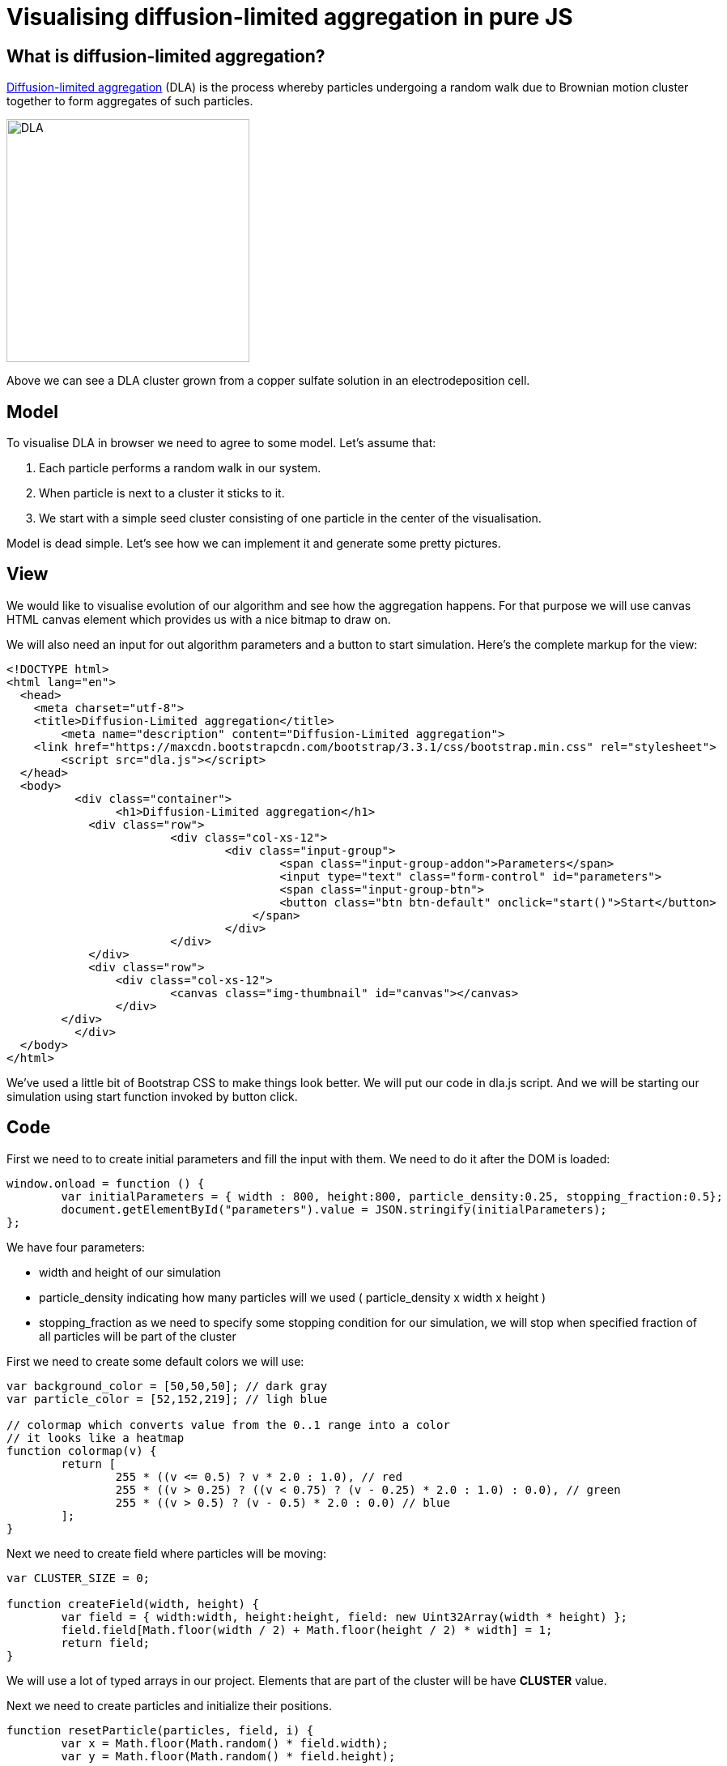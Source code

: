 = Visualising diffusion-limited aggregation in pure JS
:published_at: 2015-10-29
:hp-tags: Blog, javascript, complex systems, visualisation, dla

== What is diffusion-limited aggregation?

link:https://en.wikipedia.org/wiki/Diffusion-limited_aggregation[Diffusion-limited aggregation] (DLA) is the process whereby particles undergoing a random walk due to Brownian motion cluster together to form aggregates of such particles. 

image:dla.JPG[DLA,300] 

Above we can see a DLA cluster grown from a copper sulfate solution in an electrodeposition cell.

== Model

To visualise DLA in browser we need to agree to some model. Let's assume that:

1. Each particle performs a random walk in our system.
2. When particle is next to a cluster it sticks to it.
3. We start with a simple seed cluster consisting of one particle in the center of the visualisation.

Model is dead simple. Let's see how we can implement it and generate some pretty pictures.

== View

We would like to visualise evolution of our algorithm and see how the aggregation happens. 
For that purpose we will use canvas HTML canvas element which provides us with a nice bitmap to draw on.

We will also need an input for out algorithm parameters and a button to start simulation. Here's the complete markup for the view:

[source,html]
----
<!DOCTYPE html>
<html lang="en">
  <head>
    <meta charset="utf-8">
    <title>Diffusion-Limited aggregation</title>
	<meta name="description" content="Diffusion-Limited aggregation">
    <link href="https://maxcdn.bootstrapcdn.com/bootstrap/3.3.1/css/bootstrap.min.css" rel="stylesheet">
	<script src="dla.js"></script>
  </head>
  <body>
	  <div class="container">
	  	<h1>Diffusion-Limited aggregation</h1>
	    <div class="row">
			<div class="col-xs-12">
				<div class="input-group">
					<span class="input-group-addon">Parameters</span>
					<input type="text" class="form-control" id="parameters">
					<span class="input-group-btn">
				        <button class="btn btn-default" onclick="start()">Start</button>
				    </span>
				</div>
			</div>
	    </div>
	    <div class="row">
	    	<div class="col-xs-12">
	    		<canvas class="img-thumbnail" id="canvas"></canvas>
	    	</div>
    	</div>
	  </div> 
  </body>
</html>
----


We've used a little bit of Bootstrap CSS to make things look better. 
We will put our code in dla.js script. And we will be starting our simulation using start function invoked by button click. 


== Code


First we need to to create initial parameters and fill the input with them. We need to do it after the DOM is loaded:

[source,javascript]
----
window.onload = function () { 
	var initialParameters = { width : 800, height:800, particle_density:0.25, stopping_fraction:0.5};
	document.getElementById("parameters").value = JSON.stringify(initialParameters);
};
----

We have four parameters: 

- width and height of our simulation
- particle_density indicating how many particles will we used ( particle_density x width x height )
- stopping_fraction as we need to specify some stopping condition for our simulation, we will stop when specified fraction of all particles will be part of the cluster

First we need to create some default colors we will use:

[source,javascript]
----
var background_color = [50,50,50]; // dark gray
var particle_color = [52,152,219]; // ligh blue

// colormap which converts value from the 0..1 range into a color
// it looks like a heatmap
function colormap(v) {
	return [ 
		255 * ((v <= 0.5) ? v * 2.0 : 1.0), // red 
		255 * ((v > 0.25) ? ((v < 0.75) ? (v - 0.25) * 2.0 : 1.0) : 0.0), // green
		255 * ((v > 0.5) ? (v - 0.5) * 2.0 : 0.0) // blue
	];
}
----


Next we need to create field where particles will be moving:


[source,javascript]
----
var CLUSTER_SIZE = 0;

function createField(width, height) {
	var field = { width:width, height:height, field: new Uint32Array(width * height) };
	field.field[Math.floor(width / 2) + Math.floor(height / 2) * width] = 1;
	return field;
}
----


We will use a lot of typed arrays in our project. Elements that are part of the cluster will be have *CLUSTER* value.

Next we need to create particles and initialize their positions. 

[source,javascript]
----
function resetParticle(particles, field, i) {
	var x = Math.floor(Math.random() * field.width);
	var y = Math.floor(Math.random() * field.height);

	while(field[y*field.width+x]) {
		x = Math.floor(Math.random() * field.width);
		y = Math.floor(Math.random() * field.height);
	}

	particles.x[i] = x;
	particles.y[i] = y;
}

function createParticles(field, count) {
	var particles = {
		count: count,
		stuck: new Uint32Array(count),
		x: new Uint16Array(count), 
		y: new Uint16Array(count), 
	};

	var i = count;
	while (i--) 
		resetParticle(particles, field, i);

	return particles;
}
----

Reset function generates new position for the particle until it's a position that is not occupied by any cluster. We create three arrays, one for storing x coordinates of the particles, one for storing y coordinates of the particles and storing for the flag indicating whether the particle is stuck in a cluster.

Then we need a function that will perform random walk:


[source,javascript]
----
function updateParticle(particles,field, i) {
	var xmove = Math.random();
	var ymove = Math.random();
	var x = particles.x[i] + (xmove > 2/3 ? 1 : xmove > 1/3 ? 0 : -1);
	var y = particles.y[i] + (ymove > 2/3 ? 1 : ymove > 1/3 ? 0 : -1);

	if ( (x < 0) || (y < 0) || (x >= field.width) || (y >= field.height)) {
		resetParticle(particles, field, i);
	}

    particles.x[i] = x;
    particles.y[i] = y;
    
	if (isNextToCluster(particles, field, i)) {
		particles.stuck[i] = ++CLUSTER_SIZE;
		field.field[y*field.width + x] = CLUSTER_SIZE;
	}
}
----

In first two lines we find new place for the particle by randomly moving it in any of 8 direction or not moving it all (with equal probability = 1/9). Then if particle ventured out of our field we reset its position.

If new position is a valid one we check if particle is next to a cluster:

[source,javascript]
----
function isNextToCluster(particles, field, i) {
	var cx = particles.x[i], cy = particles.y[i];
	var lx = cx - 1, rx = cx + 1;
	var ty = cy - 1, by = cy + 1;

    // if we are at boundary
	if (lx < 0 || rx >= field.width ||  ty < 0 || by >= field.height) {
		return false;
	}
		
	cy *= field.width;     
	by *= field.width;     
	ty *= field.width;

	// the check if we have neighour
	return field.field[cx + ty] || field.field[lx + cy] || field.field[rx + cy] || field.field[cx + by] || 
		field.field[lx + ty] || field.field[lx + by] ||  field.field[rx + ty] || field.field[rx + by];
}
----

This is pretty much all the logic we need. The rendering function looks like this:


[source,javascript]
----
function render(field, canvas, particles, stopping_fraction) {
	var i = particles.count;
	while (i--) {
    	var index = (particles.y[i] * field.width + particles.x[i]) * 4;

    	var v = Math.sqrt(particles.stuck[i] / (stopping_fraction * particles.count));
    	var color = v > 0 ? colormap(v) : particle_color;
    	canvas[index] = color[0]; // red
        canvas[++index] = color[1]; // green
        canvas[++index] = color[2] ; // blue
        canvas[++index] = 255; // alpha 
	}
}
----

The start function glues together functions above and triggers render function every frame.


== Result


++++
<script>
window.onload = function () { 
	var initialParameters = { width : 800, height : 800, particle_density : 0.25, stopping_fraction : 0.5 };
	document.getElementById("parameters").value = JSON.stringify(initialParameters);
};

var CLUSTER_SIZE = 0;
var background_color = [50,50,50];
var particle_color = [52,152,219];

function colormap(v) {
	return [ 
		255 * ((v <= 0.5) ? v * 2.0 : 1.0), // red 
		255 * ((v > 0.25) ? ((v < 0.75) ? (v - 0.25) * 2.0 : 1.0) : 0.0), // green
		255 * ((v > 0.5) ? (v - 0.5) * 2.0 : 0.0) // blue
	];
}

function createField(width, height) {
	var field = { width:width, height:height, field: new Uint32Array(width * height)	};
	field.field[Math.floor(width / 2) + Math.floor(height / 2) * width] = 1;
	return field;
}

function resetParticle(particles, field, i) {
	var x = Math.floor(Math.random() * field.width);
	var y = Math.floor(Math.random() * field.height);

	while(field[y*field.width+x]) {
		x = Math.floor(Math.random() * field.width);
		y = Math.floor(Math.random() * field.height);
	}

	particles.x[i] = x;
	particles.y[i] = y;
}

function createParticles(field, count) {
	var particles = {
		count: count,
		stuck: new Uint32Array(count),
		x: new Uint16Array(count), 
		y: new Uint16Array(count), 
	};

	var i = count;
	while (i--) 
		resetParticle(particles, field, i);

	return particles;
}

function isNextToCluster(particles, field, i) {
	var cx = particles.x[i], cy = particles.y[i];
	var lx = cx - 1, rx = cx + 1;
	var ty = cy - 1, by = cy + 1;

    // if we are at boundary
	if (lx < 0 || rx >= field.width ||  ty < 0 || by >= field.height) {
		return false;
	}
		
	cy *= field.width;     
	by *= field.width;     
	ty *= field.width;

	// the check if we have neighour
	return field.field[cx + ty] || field.field[lx + cy] || field.field[rx + cy] || field.field[cx + by] || 
		field.field[lx + ty] || field.field[lx + by] ||  field.field[rx + ty] || field.field[rx + by];
}

function updateParticle(particles,field, i) {
	var xmove = Math.random();
	var ymove = Math.random();
	var x = particles.x[i] + (xmove > 2/3 ? 1 : xmove > 1/3 ? 0 : -1);
	var y = particles.y[i] + (ymove > 2/3 ? 1 : ymove > 1/3 ? 0 : -1);

	if ( (x < 0) || (y < 0) || (x >= field.width) || (y >= field.height)) {
		resetParticle(particles, field, i);
	}

    particles.x[i] = x;
    particles.y[i] = y;
    
	if (isNextToCluster(particles, field, i)) {
		particles.stuck[i] = ++CLUSTER_SIZE;
		field.field[y*field.width + x] = CLUSTER_SIZE;
	}
}

function render(field, canvas, particles, stopping_fraction) {
	var i = particles.count;
	while (i--) {
    	var index = (particles.y[i] * field.width + particles.x[i]) * 4;

    	var v = Math.sqrt(particles.stuck[i] / (stopping_fraction * particles.count));
    	var color = v > 0 ? colormap(v) : particle_color;
    	canvas[index] = color[0]; // red
        canvas[++index] = color[1]; // green
        canvas[++index] = color[2] ; // blue
        canvas[++index] = 255; // alpha 
	}
}

function start() {
	CLUSTER_SIZE = 0;
	var parameters = JSON.parse(document.getElementById("parameters").value);
	var canvas = document.getElementById("canvas");
	canvas.width = parameters.width;
	canvas.height = parameters.height;
	var ctx = canvas.getContext('2d');
	
	var field = createField(parameters.width, parameters.height);
	var particleCount = Math.floor(parameters.width * parameters.height * parameters.particle_density);
	var particles = createParticles(field, particleCount);

	var imageData = ctx.getImageData(0, 0, field.width, field.height);
	
	var clearCanvas = new Uint8Array(4*field.width * field.height)
	var i = field.width * field.height;
	while (i--) {
		var index = 4*i;
    	clearCanvas[index] = background_color[0]; // red
        clearCanvas[++index] = background_color[1]; // green
        clearCanvas[++index] = background_color[2]; // blue
        clearCanvas[++index] = 255; // alpha 
	}
	
	function step() {
		var j = particles.count;
		while (j--) {
			if (particles.stuck[j] < 1) {
				updateParticle(particles, field, j);
			}
		}	
		
		imageData.data.set(clearCanvas);
		render(field, imageData.data, particles,parameters.stopping_fraction);
		
		ctx.putImageData(imageData, 0, 0);
		
		var idle = 0;
		var i = particles.count;
		while (i--) 
			idle += (particles.stuck[i] > 0);

		if (idle < parameters.stopping_fraction * particles.count) {
			requestAnimationFrame(step);
		}
		else {
			imageData.data.set(clearCanvas);
			render(field, imageData.data, particles,parameters.stopping_fraction);
			ctx.putImageData(imageData, 0, 0);
		}
	}

	requestAnimationFrame(step);
}
</script>

<div>
    <span>Parameters</span>
    <input type="text" id="parameters">
    <span>
	    <button class="btn btn-secondary" onclick="start()">Start</button>
	</span>

</div>

<canvas class="img-thumbnail" id="canvas"></canvas>
++++


You can download finished visualisation code link:https://github.com/xmichaelx/xmichaelx.github.io/tree/master/files/dla[here]. 
 

link:https://github.com/xmichaelx/xmichaelx.github.io/tree/master/images/dla[Gallery] 




